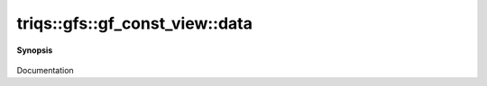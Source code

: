 ..
   Generated automatically by cpp2rst

.. highlight:: c
.. role:: red
.. role:: green
.. role:: param
.. role:: cppbrief


.. _gf_const_view_data:

triqs::gfs::gf_const_view::data
===============================


**Synopsis**

 .. rst-class:: cppsynopsis

    1. | :cppbrief:`Direct access to the data array`
       | gf_const_view::data_t & :red:`data` () &

    2. | :cppbrief:`Const version`
       | gf_const_view::data_t const & :red:`data` () const &

    3. | :cppbrief:`Move data in case of rvalue gf`
       | gf_const_view::data_t :red:`data` () &&

Documentation